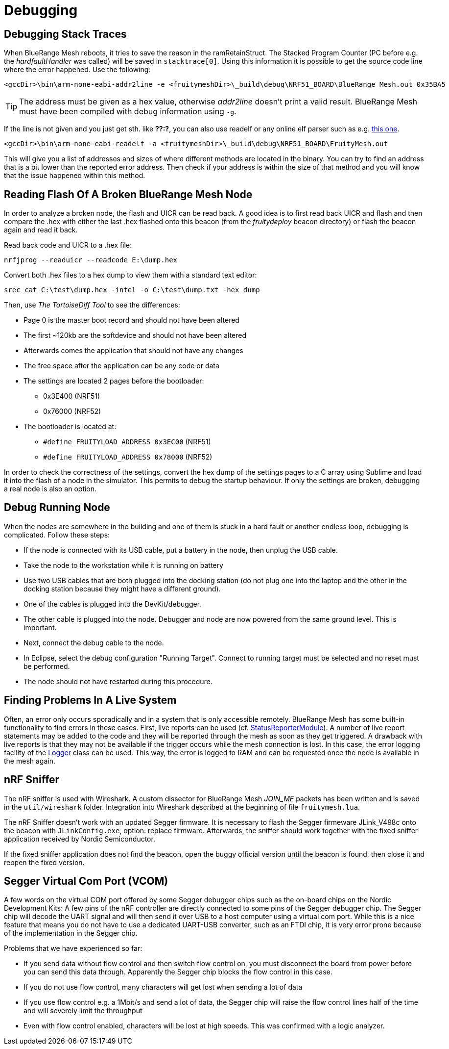 = Debugging

== Debugging Stack Traces

When BlueRange Mesh reboots, it tries to save the reason in the ramRetainStruct. The Stacked Program Counter (PC before e.g. the _hardfaultHandler_ was called) will be saved in `stacktrace[0]`.
Using this information it is possible to get the source code line where the error happened. Use the following:

 <gccDir>\bin\arm-none-eabi-addr2line -e <fruitymeshDir>\_build\debug\NRF51_BOARD\BlueRange Mesh.out 0x35BA5

TIP: The address must be given as a hex value, otherwise _addr2line_ doesn't print a valid result. BlueRange Mesh must have been compiled with debug information using `-g`.

If the line is not given and you just get sth. like *??:?*, you can also use readelf or any online elf parser such as e.g. link:http://www.sunshine2k.de/coding/javascript/onlineelfviewer/onlineelfviewer.html[this one].

 <gccDir>\bin\arm-none-eabi-readelf -a <fruitymeshDir>\_build\debug\NRF51_BOARD\FruityMesh.out

This will give you a list of addresses and sizes of where different methods are located in the binary. You can try to find an address that is a bit lower than the reported error address. Then check if your address is within the size of that method and you will know that the issue happened within this method.

== Reading Flash Of A Broken BlueRange Mesh Node

In order to analyze a broken node, the flash and UICR can be read back. A good idea is to first read back UICR and flash and then compare the .hex with either the last .hex flashed onto this beacon (from the _fruitydeploy_ beacon directory) or flash the beacon again and read it back.

Read back code and UICR to a .hex file:

 nrfjprog --readuicr --readcode E:\dump.hex

Convert both .hex files to a hex dump to view them with a standard text editor:

 srec_cat C:\test\dump.hex -intel -o C:\test\dump.txt -hex_dump

Then, use _The TortoiseDiff Tool_ to see the differences:

* Page 0 is the master boot record and should not have been altered
* The first ~120kb are the softdevice and should not have been altered
* Afterwards comes the application that should not have any changes
* The free space after the application can be any code or data
* The settings are located 2 pages before the bootloader:
** 0x3E400 (NRF51)
** 0x76000 (NRF52)
* The bootloader is located at:
** `#define FRUITYLOAD_ADDRESS 0x3EC00` (NRF51)
** `#define FRUITYLOAD_ADDRESS 0x78000` (NRF52)

In order to check the correctness of the settings, convert the hex dump of the settings pages to a C array using Sublime and load it into the flash of a node in the simulator. This permits to debug the startup behaviour. If only the settings are broken, debugging a real node is also an option.

== Debug Running Node

When the nodes are somewhere in the building and one of them is stuck in a hard fault or another endless loop, debugging is complicated. Follow these steps:

* If the node is connected with its USB cable, put a battery in the node, then unplug the USB cable.
* Take the node to the workstation while it is running on battery
* Use two USB cables that are both plugged into the docking station (do not plug one into the laptop and the other in the docking station because they might have a different ground).
* One of the cables is plugged into the DevKit/debugger.
* The other cable is plugged into the node. Debugger and node are now powered from the same ground level. This is important.
* Next, connect the debug cable to the node.
* In Eclipse, select the debug configuration "Running Target". Connect to running target must be selected and no reset must be performed.
* The node should not have restarted during this procedure.

== Finding Problems In A Live System

Often, an error only occurs sporadically and in a system that is only accessible remotely. BlueRange Mesh has some built-in functionality to find errors in these cases. First, live reports can be used (cf. xref:StatusReporterModule.adoc[StatusReporterModule]). A number of live report statements may be added to the code and they will be reported through the mesh as soon as they get triggered. A drawback with live reports is that they may not be available if the trigger occurs while the mesh connection is lost. In this case, the error logging facility of the xref:Logger.adoc[Logger] class can be used. This way, the error is logged to RAM and can be requested once the node is available in the mesh again.

== nRF Sniffer

The nRF sniffer is used with Wireshark. A custom dissector for BlueRange Mesh _JOIN_ME_ packets has been written and is saved in the `util/wireshark` folder. Integration into Wireshark described at the beginning of file `fruitymesh.lua`.

The nRF Sniffer doesn't work with an updated Segger firmware. It is necessary to flash the Segger firmeware JLink_V498c onto the beacon with `JLinkConfig.exe`, option: replace firmware. Afterwards, the sniffer should work together with the fixed sniffer application received by Nordic Semiconductor.

If the fixed sniffer application does not find the beacon, open the buggy official version until the beacon is found, then close it and reopen the fixed version.

== Segger Virtual Com Port (VCOM)
A few words on the virtual COM port offered by some Segger debugger chips such as the on-board chips on the Nordic Development Kits: A few pins of the nRF controller are directly connected to some pins of the Segger debugger chip. The Segger chip will decode the UART signal and will then send it over USB to a host computer using a virtual com port. While this is a nice feature that means you do not have to use a dedicated UART-USB converter, such as an FTDI chip, it is very error prone because of the implementation in the Segger chip.

Problems that we have experienced so far:

* If you send data without flow control and then switch flow control on, you must disconnect the board from power before you can send this data through. Apparently the Segger chip blocks the flow control in this case.
* If you do not use flow control, many characters will get lost when sending a lot of data
* If you use flow control e.g. a 1Mbit/s and send a lot of data, the Segger chip will raise the flow control lines half of the time and will severely limit the throughput
* Even with flow control enabled, characters will be lost at high speeds. This was confirmed with a logic analyzer.